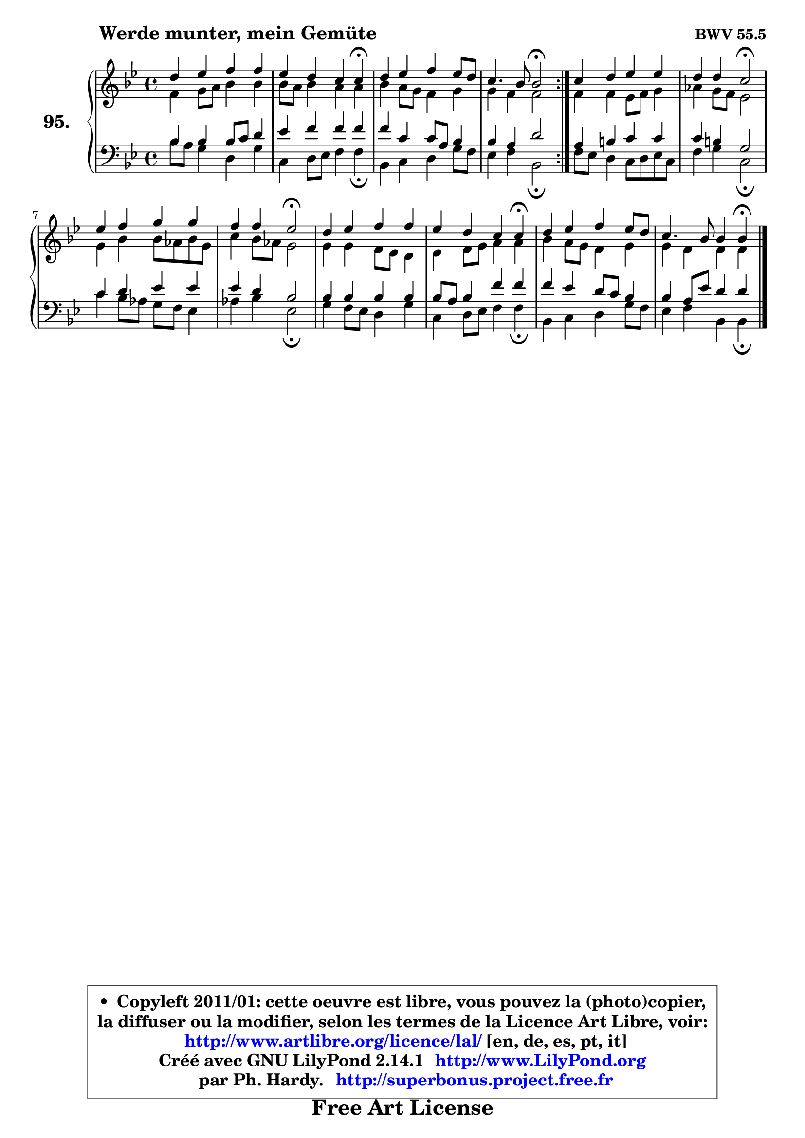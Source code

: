 
\version "2.14.1"

    \paper {
%	system-system-spacing #'padding = #0.1
%	score-system-spacing #'padding = #0.1
%	ragged-bottom = ##f
%	ragged-last-bottom = ##f
	}

    \header {
      opus = \markup { \bold "BWV 55.5" }
      piece = \markup { \hspace #9 \fontsize #2 \bold "Werde munter, mein Gemüte" }
      maintainer = "Ph. Hardy"
      maintainerEmail = "superbonus.project@free.fr"
      lastupdated = "2011/Jul/20"
      tagline = \markup { \fontsize #3 \bold "Free Art License" }
      copyright = \markup { \fontsize #3  \bold   \override #'(box-padding .  1.0) \override #'(baseline-skip . 2.9) \box \column { \center-align { \fontsize #-2 \line { • \hspace #0.5 Copyleft 2011/01: cette oeuvre est libre, vous pouvez la (photo)copier, } \line { \fontsize #-2 \line {la diffuser ou la modifier, selon les termes de la Licence Art Libre, voir: } } \line { \fontsize #-2 \with-url #"http://www.artlibre.org/licence/lal/" \line { \fontsize #1 \hspace #1.0 \with-color #blue http://www.artlibre.org/licence/lal/ [en, de, es, pt, it] } } \line { \fontsize #-2 \line { Créé avec GNU LilyPond 2.14.1 \with-url #"http://www.LilyPond.org" \line { \with-color #blue \fontsize #1 \hspace #1.0 \with-color #blue http://www.LilyPond.org } } } \line { \hspace #1.0 \fontsize #-2 \line {par Ph. Hardy. } \line { \fontsize #-2 \with-url #"http://superbonus.project.free.fr" \line { \fontsize #1 \hspace #1.0 \with-color #blue http://superbonus.project.free.fr } } } } } }

	  }

  guidemidi = {
	\repeat volta 2 {
        R1 |
        r2. \tempo 4 = 30 r4 \tempo 4 = 78 |
        R1 |
        r2 \tempo 4 = 34 r2 \tempo 4 = 78 | } %fin du repeat
        R1 |
        r2 \tempo 4 = 34 r2 \tempo 4 = 78 |
        R1 |
        r2 \tempo 4 = 34 r2 \tempo 4 = 78 |
        R1 |
        r2. \tempo 4 = 30 r4 \tempo 4 = 78 |
        R1 |
        r2. \tempo 4 = 30 r4 
	}

  upper = {
	\time 4/4
	\key bes \major
	\clef treble
	\voiceOne
	<< { 
	% SOPRANO
	\set Voice.midiInstrument = "acoustic grand"
	\relative c'' {
	\repeat volta 2 {
        d4 es f f |
        es4 d c c4\fermata |
        d4 es f es8 d |
        c4. bes8 bes2\fermata | } %fin du repeat
        c4 d es es |
        d4 d c2\fermata |
        es4 f g g |
        f4 f es2\fermata |
        d4 es f f |
        es4 d c c\fermata |
        d4 es f es8 d |
        c4. bes8 bes4 bes\fermata |
        \bar "|."
	} % fin de relative
	}

	\context Voice="1" { \voiceTwo 
	% ALTO
	\set Voice.midiInstrument = "acoustic grand"
	\relative c' {
	\repeat volta 2 {
        f4 g8 a bes4 bes |
        bes8 a bes4 a a |
        bes4 a8 g f4 g |
        g4 f f2 | } %fin du repeat
        f4 f es8 f g4 |
        aes4 g8 f es2 |
        g4 bes bes8 aes bes g |
        c4 bes8 aes g2 |
        g4 g f8 es d4 |
        es4 f8 g a4 a |
        bes4 a8 g f4 g |
        g4 f f f |
        \bar "|."
	} % fin de relative
	\oneVoice
	} >>
	}

    lower = {
	\time 4/4
	\key bes \major
	\clef bass
	\voiceOne
	<< { 
	% TENOR
	\set Voice.midiInstrument = "acoustic grand"
	\relative c' {
	\repeat volta 2 {
        bes4 bes bes8 c d4 |
        es4 f f f |
        f4 c c8 a bes4 |
        bes4 a d2 | } %fin du repeat
        a4 b c c |
        c4 b g2 |
        c4 d es es |
        es4 d bes2 |
        bes4 bes bes bes |
        bes8 a bes4 f' f |
        f4 es d8 c bes4 |
        bes4 a8 es' d4 d |
        \bar "|."
	} % fin de relative
	}
	\context Voice="1" { \voiceTwo 
	% BASS
	\set Voice.midiInstrument = "acoustic grand"
	\relative c' {
	\repeat volta 2 {
        bes8 a g4 d g |
        c,4 d8 es f4 f\fermata |
        bes,4 c d g8 f |
        es4 f bes,2\fermata | } %fin du repeat
        f'8 es d4 c8 d es c |
        f4 g c,2\fermata |
        c'4 bes8 aes g f es4 |
        aes4 bes es,2\fermata |
        g4 f8 es d4 g |
        c,4 d8 es f4 f\fermata |
        bes,4 c d g8 f |
        es4 f bes, bes4\fermata |
        \bar "|."
	} % fin de relative
	\oneVoice
	} >>
	}


    \score { 

	\new PianoStaff <<
	\set PianoStaff.instrumentName = \markup { \bold \huge "95." }
	\new Staff = "upper" \upper
	\new Staff = "lower" \lower
	>>

    \layout {
%	ragged-last = ##f
	   }

         } % fin de score

  \score {
    \unfoldRepeats { << \guidemidi \upper \lower >> }
    \midi {
    \context {
     \Staff
      \remove "Staff_performer"
               }

     \context {
      \Voice
       \consists "Staff_performer"
                }

     \context { 
      \Score
      tempoWholesPerMinute = #(ly:make-moment 78 4)
		}
	    }
	}

